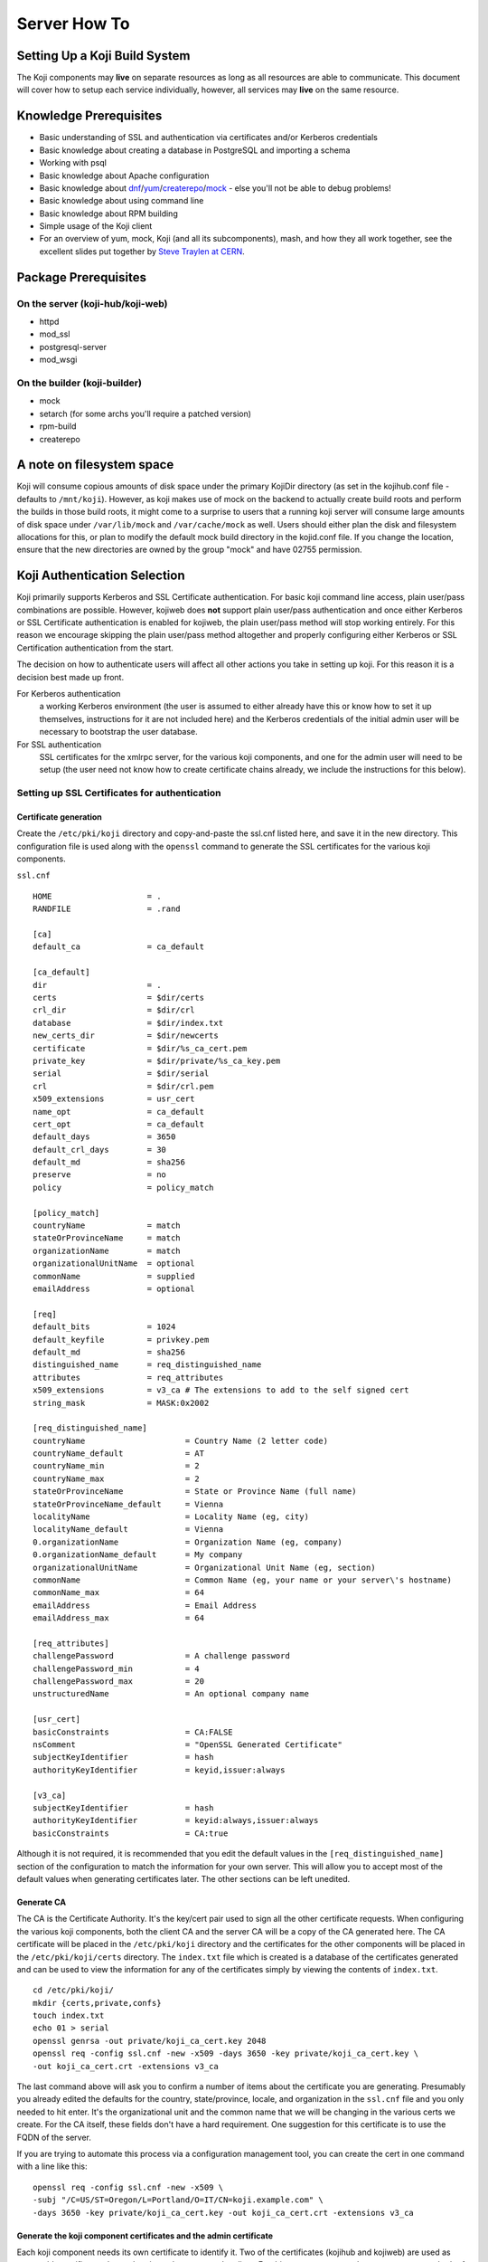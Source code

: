 =============
Server How To
=============

Setting Up a Koji Build System
==============================

The Koji components may **live** on separate resources as long as all resources
are able to communicate. This document will cover how to setup each service
individually, however, all services may **live** on the same resource.

Knowledge Prerequisites
=======================

* Basic understanding of SSL and authentication via certificates and/or
  Kerberos credentials
* Basic knowledge about creating a database in PostgreSQL and importing a schema
* Working with psql
* Basic knowledge about Apache configuration
* Basic knowledge about `dnf`_/`yum`_/`createrepo`_/`mock`_ - else you'll not
  be able to debug problems!
* Basic knowledge about using command line
* Basic knowledge about RPM building
* Simple usage of the Koji client
* For an overview of yum, mock, Koji (and all its subcomponents), mash, and how
  they all work together, see the excellent slides put together by `Steve
  Traylen at CERN <http://indico.cern.ch/event/55091>`_.

Package Prerequisites
=====================

On the server (koji-hub/koji-web)
---------------------------------
* httpd
* mod_ssl
* postgresql-server
* mod_wsgi

On the builder (koji-builder)
-----------------------------
* mock
* setarch (for some archs you'll require a patched version)
* rpm-build
* createrepo

A note on filesystem space
==========================
Koji will consume copious amounts of disk space under the primary KojiDir
directory (as set in the kojihub.conf file - defaults to ``/mnt/koji``).
However, as koji makes use of mock on the backend to actually create build
roots and perform the builds in those build roots, it might come to a surprise
to users that a running koji server will consume large amounts of disk space
under ``/var/lib/mock`` and ``/var/cache/mock`` as well. Users should either
plan the disk and filesystem allocations for this, or plan to modify the
default mock build directory in the kojid.conf file. If you change the
location, ensure that the new directories are owned by the group "mock" and
have 02755 permission.

Koji Authentication Selection
=============================
Koji primarily supports Kerberos and SSL Certificate authentication. For basic
koji command line access, plain user/pass combinations are possible.  However,
kojiweb does **not** support plain user/pass authentication and once either
Kerberos or SSL Certificate authentication is enabled for kojiweb, the plain
user/pass method will stop working entirely.  For this reason we encourage
skipping the plain user/pass method altogether and properly configuring either
Kerberos or SSL Certification authentication from the start.

The decision on how to authenticate users will affect all other actions you
take in setting up koji. For this reason it is a decision best made up front.

For Kerberos authentication
    a working Kerberos environment (the user is assumed to either already have
    this or know how to set it up themselves, instructions for it are not
    included here) and the Kerberos credentials of the initial admin user will
    be necessary to bootstrap the user database.

For SSL authentication
    SSL certificates for the xmlrpc server, for the various koji components,
    and one for the admin user will need to be setup (the user need not know
    how to create certificate chains already, we include the instructions for
    this below).

Setting up SSL Certificates for authentication
----------------------------------------------

Certificate generation
^^^^^^^^^^^^^^^^^^^^^^
Create the ``/etc/pki/koji`` directory and copy-and-paste the ssl.cnf listed
here, and save it in the new directory. This configuration file is used along
with the ``openssl`` command to generate the SSL certificates for the various
koji components.

``ssl.cnf``

::

    HOME                    = .
    RANDFILE                = .rand

    [ca] 
    default_ca              = ca_default

    [ca_default] 
    dir                     = .
    certs                   = $dir/certs
    crl_dir                 = $dir/crl
    database                = $dir/index.txt
    new_certs_dir           = $dir/newcerts
    certificate             = $dir/%s_ca_cert.pem
    private_key             = $dir/private/%s_ca_key.pem
    serial                  = $dir/serial
    crl                     = $dir/crl.pem
    x509_extensions         = usr_cert
    name_opt                = ca_default
    cert_opt                = ca_default
    default_days            = 3650
    default_crl_days        = 30
    default_md              = sha256
    preserve                = no
    policy                  = policy_match

    [policy_match] 
    countryName             = match
    stateOrProvinceName     = match
    organizationName        = match
    organizationalUnitName  = optional
    commonName              = supplied
    emailAddress            = optional

    [req] 
    default_bits            = 1024
    default_keyfile         = privkey.pem
    default_md              = sha256
    distinguished_name      = req_distinguished_name
    attributes              = req_attributes
    x509_extensions         = v3_ca # The extensions to add to the self signed cert
    string_mask             = MASK:0x2002

    [req_distinguished_name] 
    countryName                     = Country Name (2 letter code)
    countryName_default             = AT
    countryName_min                 = 2
    countryName_max                 = 2
    stateOrProvinceName             = State or Province Name (full name)
    stateOrProvinceName_default     = Vienna
    localityName                    = Locality Name (eg, city)
    localityName_default            = Vienna
    0.organizationName              = Organization Name (eg, company)
    0.organizationName_default      = My company
    organizationalUnitName          = Organizational Unit Name (eg, section)
    commonName                      = Common Name (eg, your name or your server\'s hostname)
    commonName_max                  = 64
    emailAddress                    = Email Address
    emailAddress_max                = 64

    [req_attributes] 
    challengePassword               = A challenge password
    challengePassword_min           = 4
    challengePassword_max           = 20
    unstructuredName                = An optional company name

    [usr_cert] 
    basicConstraints                = CA:FALSE
    nsComment                       = "OpenSSL Generated Certificate"
    subjectKeyIdentifier            = hash
    authorityKeyIdentifier          = keyid,issuer:always

    [v3_ca] 
    subjectKeyIdentifier            = hash
    authorityKeyIdentifier          = keyid:always,issuer:always
    basicConstraints                = CA:true

Although it is not required, it is recommended that you edit the default values
in the ``[req_distinguished_name]`` section of the configuration to match the
information for your own server. This will allow you to accept most of the
default values when generating certificates later. The other sections can be
left unedited.

Generate CA
^^^^^^^^^^^

The CA is the Certificate Authority.  It's the key/cert pair used to sign all
the other certificate requests.  When configuring the various koji components,
both the client CA and the server CA will be a copy of the CA generated here.
The CA certificate will be placed in the ``/etc/pki/koji`` directory and the
certificates for the other components will be placed in the
``/etc/pki/koji/certs`` directory. The ``index.txt`` file which is created is
a database of the certificates generated and can be used to view the
information for any of the certificates simply by viewing the contents of
``index.txt``.

::

    cd /etc/pki/koji/
    mkdir {certs,private,confs}
    touch index.txt
    echo 01 > serial
    openssl genrsa -out private/koji_ca_cert.key 2048
    openssl req -config ssl.cnf -new -x509 -days 3650 -key private/koji_ca_cert.key \
    -out koji_ca_cert.crt -extensions v3_ca

The last command above will ask you to confirm a number of items about the
certificate you are generating. Presumably you already edited the defaults for
the country, state/province, locale, and organization in the ``ssl.cnf`` file
and you only needed to hit enter. It's the organizational unit and the common
name that we will be changing in the various certs we create. For the CA
itself, these fields don't have a hard requirement. One suggestion for this
certificate is to use the FQDN of the server.

If you are trying to automate this process via a configuration management
tool, you can create the cert in one command with a line like this:

::

    openssl req -config ssl.cnf -new -x509 \
    -subj "/C=US/ST=Oregon/L=Portland/O=IT/CN=koji.example.com" \
    -days 3650 -key private/koji_ca_cert.key -out koji_ca_cert.crt -extensions v3_ca

Generate the koji component certificates and the admin certificate
^^^^^^^^^^^^^^^^^^^^^^^^^^^^^^^^^^^^^^^^^^^^^^^^^^^^^^^^^^^^^^^^^^

Each koji component needs its own certificate to identify it. Two of the
certificates (kojihub and kojiweb) are used as server side certificates that
authenticate the server to the client. For this reason, you want the common
name on both of those certs to be the fully qualified domain name of the web
server they are running on so that clients don't complain about the common
name and the server not being the same. You can set the OU for these two
certificates to be kojihub and kojiweb for identification purposes.

For the other certificates (kojira, kojid, the initial admin account, and all
user certificates), the cert is used to authenticate the client to the server.
The common name for these certs should be set to the login name for that
specific component. For example the common name for the kojira cert should be
set to kojira so that it matches the username. The reason for this is that the
common name of the cert will be matched to the corresponding user name in the
koji database. If there is not a username in the database which matches the CN
of the cert the client will not be authenticated and access will be denied.

When you later use ``koji add-host`` to add a build machine into the koji
database, it creates a user account for that host even though the user account
doesn't appear in the user list.  The user account created must match the
common name of the certificate which that component uses to authenticate with
the server. When creating the kojiweb certificate, you'll want to remember
exactly what values you enter for each field as you'll have to regurgitate
those into the /etc/koji-hub/hub.conf file as the ProxyDNs entry.

When you need to create multiple certificates it may be convenient to create a
loop or a script like the on listed below and run the script to create the
certificates. You can simply adjust the number of kojibuilders and the name of
the admin account as you see fit. For much of this guide, the admin account is
called ``kojiadmin``.

::

    #!/bin/bash
    # if you change your certificate authority name to something else you will
    # need to change the caname value to reflect the change.
    caname=koji

    # user is equal to parameter one or the first argument when you actually
    # run the script
    user=$1

    openssl genrsa -out private/${user}.key 2048
    cat ssl.cnf | sed 's/insert_hostname/'${user}'/'> ssl2.cnf
    openssl req -config ssl2.cnf -new -nodes -out certs/${user}.csr -key private/${user}.key
    openssl ca -config ssl2.cnf -keyfile private/${caname}_ca_cert.key -cert ${caname}_ca_cert.crt \
        -out certs/${user}.crt -outdir certs -infiles certs/${user}.csr
    cat certs/${user}.crt private/${user}.key > ${user}.pem
    mv ssl2.cnf confs/${user}-ssl.cnf

Generate a PKCS12 user certificate (for web browser)
^^^^^^^^^^^^^^^^^^^^^^^^^^^^^^^^^^^^^^^^^^^^^^^^^^^^
This is only required for user certificates.

::

    openssl pkcs12 -export -inkey private/${user}.key -in certs/${user}.crt \
        -CAfile ${caname}_ca_cert.crt -out certs/${user}_browser_cert.p12

When generating certs for a user, the user will need the ``${user}.pem``, the
``${caname}_ca_cert.crt``, and the ``${user}_browser_cert.p12`` files which
were generated above.  The ${user}.pem file would normally be installed as
``~/.fedora.cert``, the ``${caname}_ca_cert.crt`` file would be installed as
both ``~/.fedora-upload-ca.cert`` and ``~/.fedora-server-ca.cert``, and the
user would import the ``${user}_brower_cert.p12`` into their web browser as a
personal certificate.

Copy certificates into ~/.koji for kojiadmin
^^^^^^^^^^^^^^^^^^^^^^^^^^^^^^^^^^^^^^^^^^^^

You're going to want to be able to send admin commands to the kojihub. In order
to do so, you'll need to use the newly created certificates to authenticate
with the hub. Create the kojiadmin user then copy the certificates for the koji
CA and the kojiadmin user to ``~/.koji``:

::

    kojiadmin@localhost$ mkdir ~/.koji
    kojiadmin@localhost$ cp /etc/pki/koji/kojiadmin.pem ~/.koji/client.crt   # NOTE: It is IMPORTANT you use the PEM and NOT the CRT
    kojiadmin@localhost$ cp /etc/pki/koji/koji_ca_cert.crt ~/.koji/clientca.crt
    kojiadmin@localhost$ cp /etc/pki/koji/koji_ca_cert.crt ~/.koji/serverca.crt

.. note::
    See /etc/koji.conf for the current system wide koji client configuration.
    Copy /etc/koji.conf to ~/.koji/config if you wish to change the config on a
    per user basis.

Setting up Kerberos for authentication
--------------------------------------

The initial configuration of a kerberos service is outside the scope of this
document, however there are a few specific things required by koji.

DNS
^^^

The koji builders (kojid) use DNS to find the kerberos servers for any given
realm.

::

    _kerberos._udp    IN SRV  10 100 88 kerberos.EXAMPLE.COM.

The trailing dot denotes DNS root and is needed if FQDN is used.


Principals and Keytabs
^^^^^^^^^^^^^^^^^^^^^^

It should be noted that in general you will need to use the fully qualified
domain name of the hosts when generating the keytabs for services.

You will need the following principals extracted to a keytab for a fully
kerberized configuration, the requirement for a host key for the koji-hub is
currently hard coded into the koji client.

``host/kojihub@EXAMPLE.COM``
    Used by the koji-hub server when communicating with the koji client

``HTTP/kojiweb@EXAMPLE.COM``
    Used by the koji-web server when performing a negotiated Kerberos
    authentication with a web browser. This is a service principal for
    Apache's mod_auth_gssapi.

``koji/kojiweb@EXAMPLE.COM``
    Used by the koji-web server during communications with the koji-hub. This
    is a user principal that will authenticate koji-web to Kerberos as
    "koji/kojiweb@EXAMPLE.COM". Koji-web will proxy the mod_auth_gssapi user
    information to koji-hub (the ``ProxyPrincipals`` koji-hub config
    option).

``koji/kojira@EXAMPLE.COM``
    Used by the kojira server during communications with the koji-hub

``compile/builder1@EXAMPLE.COM``
    Used on builder1 to communicate with the koji-hub

PostgreSQL Server
=================

Once the authentication scheme has been setup your will need to install and
configure a PostgreSQL server and prime the database which will be used to hold
the koji users.

Configuration Files
-------------------

* ``/var/lib/pgsql/data/pg_hba.conf``
* ``/var/lib/pgsql/data/postgresql.conf``

Install PostgreSQL
------------------

Install the ``postgresql-server`` package::

    # yum install postgresql-server

Initialize PostgreSQL DB:
-------------------------

The following commands will initialize PostgreSQL and will start the database service

::

    root@localhost$ postgresql-setup initdb
    root@localhost$ systemctl enable postgresql --now

Setup User Accounts:
--------------------

The following commands will setup the ``koji`` account and assign it a password

::

    root@localhost$ useradd koji
    root@localhost$ passwd koji

Setup PostgreSQL and populate schema:
-------------------------------------

The following commands will:

* create the koji user within PostgreSQL
* create the koji database within PostgreSQL
* set a password for the koji user
* create the koji schema using the provided
  ``/usr/share/doc/koji*/docs/schema.sql`` file

::

    root@localhost$ su - postgres
    postgres@localhost$ createuser --no-superuser --no-createrole --no-createdb koji
    postgres@localhost$ createdb -O koji koji
    postgres@localhost$ psql -c "alter user koji with encrypted password 'mypassword';"
    postgres@localhost$ logout
    root@localhost$ su - koji
    koji@localhost$ psql koji koji < /usr/share/doc/koji*/docs/schema.sql
    koji@localhost$ exit

.. note::
    When issuing the command to import the psql schema into the new database it
    is important to ensure that the directory path
    /usr/share/doc/koji*/docs/schema.sql remains intact and is not resolved to
    a specific version of koji. In test it was discovered that when the path is
    resolved to a specific version of koji then not all of the tables were
    created correctly.

.. note::
    When issuing the command to import the psql schema into the new database it
    is important to ensure that you are logged in as the koji database owner.
    This will ensure all objects are owned by the koji database user. Upgrades
    may be difficult if this was not done correctly.

Authorize Koji-web and Koji-hub resources
-----------------------------------------

.. note::
    In this example, Koji-web and Koji-hub are running on localhost.

``/var/lib/pgsql/data/pg_hba.conf``
    These settings need to be valid and inline with other services
    configurations. Please note, the first matching auth line is used so this
    line must be above any other potential matches. Add:

    ::

        #TYPE   DATABASE    USER    CIDR-ADDRESS      METHOD
        host    koji        koji    127.0.0.1/32      trust
        host    koji        koji     ::1/128          trust

    It may also be necessary to add an entry for your machine's external IP
    address:

    ::

        host    koji        koji    $IP_ADDRESS/32    trust

    You can also use UNIX socket access. The DBHost variable must be unset to
    use this method. Add:

    ::

        local   koji        apache                            trust
        local   koji        koji                              trust

    .. note::
        To enforce password based logins to the database, change ``trust`` to ``md5``.

    ::

        #TYPE   DATABASE    USER    CIDR-ADDRESS      METHOD
        host    koji        koji    127.0.0.1/32      md5
        host    koji        koji     ::1/128          md5
        host    koji        koji    $IP_ADDRESS/32    md5

    Make auth changes live:
    You must reload the PostgreSQL configuration for these changes to become active.

    ::

        root@localhost$ systemctl reload postgresql

Bootstrapping the initial koji admin user into the PostgreSQL database
----------------------------------------------------------------------

The initial admin user must be manually added to the user database using sql
commands.  Once added and given admin privilege, you may add additional users
and change privileges of those users via the koji command line tool's
administrative commands.

However, if you decided to use the simple user/pass method of authentication,
then any password setting/changing must be done manually via sql commands as
there is no password manipulation support exposed through the koji tools.

The sql commands you need to use vary by authentication mechanism.

Set User/Password Authentication
^^^^^^^^^^^^^^^^^^^^^^^^^^^^^^^^

::

    root@localhost$ su - koji
    koji@localhost$ psql
    koji=> insert into users (name, password, status, usertype) values ('admin-user-name', 'admin-password-in-plain-text', 0, 0);

Kerberos authentication
^^^^^^^^^^^^^^^^^^^^^^^

The process is very similar to user/pass except you would replace the first
insert above with this:

::

    root@localhost$ su - koji
    koji@localhost$ psql
    koji=> insert into users (name, krb_principal, status, usertype) values ('admin-user-name', 'admin@EXAMPLE.COM', 0, 0);

SSL Certificate authentication
^^^^^^^^^^^^^^^^^^^^^^^^^^^^^^

There is no need for either a password or a Kerberos principal, so this will
suffice:

::

    root@localhost$ su - koji
    koji@localhost$ psql
    koji=> insert into users (name, status, usertype) values ('admin-user-name', 0, 0);

Give yourself admin permissions
^^^^^^^^^^^^^^^^^^^^^^^^^^^^^^^

The following command will give the user admin permissions. In order to do
this you will need to know the ID of the user.

::

    koji=> insert into user_perms (user_id, perm_id, creator_id) values (<id of user inserted above>, 1, <id of user inserted above>);

.. note::
    If you do not know the ID of the admin user, you can get the ID by running the query:

::

    koji=> select * from users;

You can't actually log in and perform any actions until kojihub is up and
running in your web server.  In order to get to that point you still need to
complete the authentication setup and the kojihub configuration. If you wish
to access koji via a web browser, you will also need to get kojiweb up and
running.

Set Database To Listen On All Addresses
^^^^^^^^^^^^^^^^^^^^^^^^^^^^^^^^^^^^^^^
The koji-hub service will attempt to connect to the database server in the
manner you configure.  If you use the system hostname, then the database will
need to be available on that address.  To configure this please perform the
following:

#.  Edit /var/lib/pgsql/data/postgresql.conf
#.  Set listen_address

    ::

        listen_addresses = '*'
#.  Reload the postgresql service

    ::
        systemctl restart postgresql

Koji Hub
========

Koji-hub is the center of all Koji operations. It is an XML-RPC server running
under mod_wsgi in the Apache httpd. koji-hub is passive in that it only
receives XML-RPC calls and relies upon the build daemons and other components
to initiate communication. Koji-hub is the only component that has direct
access to the database and is one of the two components that have write access
to the file system.

Configuration Files
-------------------

* ``/etc/koji-hub/hub.conf``
* ``/etc/httpd/conf/httpd.conf``
* ``/etc/httpd/conf.d/kojihub.conf``
* ``/etc/httpd/conf.d/ssl.conf`` (when using ssl auth)

Install koji-hub
----------------

Install the ``koji-hub`` package along with mod_ssl::

    # yum install koji-hub mod_ssl

Required Configuration
----------------------

/etc/httpd/conf/httpd.conf
^^^^^^^^^^^^^^^^^^^^^^^^^^

The apache web server has two places that it sets maximum requests a server
will handle before the server restarts. The xmlrpc interface in kojihub is a
python application, and processes can sometimes grow outrageously large when it
doesn't reap memory often enough. As a result, it is strongly recommended that
you set both instances of MaxRequestsPerChild in httpd.conf to something
reasonable in order to prevent the server from becoming overloaded and crashing
(at 100 the httpd processes will grow to about 75MB resident set size before
respawning).

::

    <IfModule prefork.c>
    ...
    MaxRequestsPerChild  100
    </IfModule>
    <IfModule worker.c>
    ...
    MaxRequestsPerChild  100
    </IfModule>

/etc/httpd/conf.d/kojihub.conf
^^^^^^^^^^^^^^^^^^^^^^^^^^^^^^

The koji-hub package provides this configuration file. You will need to modify
it based on your authentication type. Instructions are contained within the
file and should be simple to follow.

/etc/httpd/conf.d/ssl.conf
^^^^^^^^^^^^^^^^^^^^^^^^^^

If using SSL you will also need to add the needed SSL options for apache. These
options should point to where the certificates are located on the hub.

::

    SSLCertificateFile /etc/pki/koji/certs/kojihub.crt
    SSLCertificateKeyFile /etc/pki/koji/private/kojihub.key
    SSLCertificateChainFile /etc/pki/koji/koji_ca_cert.crt
    SSLCACertificateFile /etc/pki/koji/koji_ca_cert.crt
    SSLVerifyClient require
    SSLVerifyDepth  10

/etc/koji-hub/hub.conf
^^^^^^^^^^^^^^^^^^^^^^

This file contains the configuration information for the hub. You will need to
edit this configuration to point Koji Hub to the database you are using and to
setup Koji Hub to utilize the authentication scheme you selected in the
beginning.

::

    DBName = koji
    DBUser = koji
    DBPass = mypassword
    DBHost = db.example.com
    KojiDir = /mnt/koji
    LoginCreatesUser = On
    KojiWebURL = http://kojiweb.example.com/koji

If kojihub is running on the same server as the koji db, then DBHost should be
set to 127.0.0.1

Authentication Configuration
----------------------------

/etc/koji-hub/hub.conf
^^^^^^^^^^^^^^^^^^^^^^

If using Kerberos, these settings need to be valid and inline with other
services configurations.

::

    AuthPrincipal host/kojihub@EXAMPLE.COM
    AuthKeytab /etc/koji.keytab
    ProxyPrincipals koji/kojiweb@EXAMPLE.COM
    HostPrincipalFormat compile/%s@EXAMPLE.COM

If using SSL auth, these settings need to be valid and inline with other
services configurations for kojiweb to allow logins.

ProxyDNs should be set to the DN of the kojiweb certificate.  The exact format
depends on your mod_ssl version.

For mod_ssl < 2.3.11 use:

::

    DNUsernameComponent = CN
    ProxyDNs = /C=US/ST=Massachusetts/O=Example Org/OU=kojiweb/CN=example/emailAddress=example@example.com

However, for mod_ssl >= 2.3.11 use:

::

    DNUsernameComponent = CN
    ProxyDNs = CN=example.com,OU=kojiweb,O=Example Org,ST=Massachusetts,C=US

.. note::
    More details on this format change, including handling of special
    characters, can be found in the `Apache mod_ssl documentation`_.  See
    LegacyDNStringFormat there.

Koji filesystem skeleton
^^^^^^^^^^^^^^^^^^^^^^^^

Above in the ``kojihub.conf`` file we set KojiDir to ``/mnt/koji``.  For
certain reasons, if you change this, you should make a symlink from
``/mnt/koji`` to the new location (note: this is a bug and should be fixed
eventually).  However, before other parts of koji will operate properly, we
need to create a skeleton filesystem structure for koji as well as make the
file area owned by apache so that the xmlrpc interface can write to it as
needed.

::

    cd /mnt
    mkdir koji
    cd koji
    mkdir {packages,repos,work,scratch,repos-dist}
    chown apache.apache *

SELinux Configuration
^^^^^^^^^^^^^^^^^^^^^

If running in Enforcing mode
    * you will need to allow apache to connect to the postgreSQL server
    * you will need to allow apache to write some files to disk

Even if you are not currently running in Enforcing mode, it is still
recommended to configure the SELinux settings so that there are no future
issues with SELinux if Enforcing mode is enabled later on.

::

    root@localhost$ setsebool -P httpd_can_network_connect_db=1 allow_httpd_anon_write=1
    root@localhost$ chcon -R -t public_content_rw_t /mnt/koji/*

If you've placed ``/mnt/koji`` on an NFS share you may also need to set
``httpd_use_nfs``.

Check Your Configuration
^^^^^^^^^^^^^^^^^^^^^^^^

At this point, you can now restart apache and you should have at least minimal
operation.  The admin user should be able to connect via the command line
client, add new users, etc.  It's possible at this time to undertake initial
administrative steps such as adding users and hosts to the koji database.

So we will need a working client to test with.

Koji cli - The standard client
==============================

The koji cli is the standard client. It can perform most tasks and is essential
to the successful use of any koji environment.

Ensure that your client is configured to work with your server. The system-wide
koji client configuration file is ``/etc/koji.conf``, and the user-specific one
is in ``~/.koji/config``. You may also use the ``-c`` option when using the
Koji client to specify an alternative configuration file.

If you are using SSL for authentication, you will need to edit the Koji client
configuration to tell it which URLs to use for the various Koji components and
where their SSL certificates can be found.

For a simple test, all we need is the ``server`` and authentication sections.

::

    [koji]

    ;url of XMLRPC server
    server = http://koji-hub.example.com/kojihub

    ;url of web interface
    weburl = http://koji-web.example.com/koji

    ;url of package download site
    topurl = http://koji-filesystem.example.com/kojifiles

    ;path to the koji top directory
    topdir = /mnt/koji

    ; configuration for Kerberos authentication

    ;the service name of the principal being used by the hub
    ;krbservice = host

    ; configuration for SSL athentication

    ;client certificate
    cert = ~/.koji/client.crt

    ;certificate of the CA that issued the client certificate
    ca = ~/.koji/clientca.crt

    ;certificate of the CA that issued the HTTP server certificate
    serverca = ~/.koji/serverca.crt

The following command will test your login to the hub:

::

    root@localhost$ koji moshimoshi

Koji Web - Interface for the Masses
===================================

Koji-web is a set of scripts that run in mod_wsgi and use the Cheetah
templating engine to provide an web interface to Koji. koji-web exposes a lot
of information and also provides a means for certain operations, such as
cancelling builds.

Configuration Files
-------------------

* ``/etc/httpd/conf.d/kojiweb.conf``
* ``/etc/httpd/conf.d/ssl.conf``
* ``/etc/kojiweb/web.conf``

Install Koji-Web
----------------

Install the ``koji-web`` package along with mod_ssl::

    # yum install koji-web mod_ssl

Required Configuration
----------------------

/etc/httpd/conf.d/kojiweb.conf
^^^^^^^^^^^^^^^^^^^^^^^^^^^^^^

The koji-web package provides this configuration file. You will need to modify
it based on your authentication type. Instructions are contained within the
file and should be simple to follow.

/etc/httpd/conf.d/ssl.conf
^^^^^^^^^^^^^^^^^^^^^^^^^^

If you are using SSL you will need to add the needed SSL options for apache.

::

    SSLVerifyClient require
    SSLVerifyDepth  10

/etc/kojiweb/web.conf
^^^^^^^^^^^^^^^^^^^^^

You will need to edit the kojiweb configuration file to tell kojiweb which URLs
it should use to access the hub, the koji packages and its own web interface.
You will also need to tell kojiweb where it can find the SSL certificates for
each of these components. If you are using SSL authentication, the "WebCert"
line below must contain both the public **and** private key. You will also want
to change the last line in the example below to a unique password.

::

    [web]
    SiteName = koji
    # KojiTheme = 

    # Necessary urls
    KojiHubURL = https://koji-hub.example.com/kojihub
    KojiFilesURL = http://koji-filesystem.example.com/kojifiles

    ## Kerberos authentication options
    ; WebPrincipal = koji/web@EXAMPLE.COM
    ; WebKeytab = /etc/httpd.keytab
    ; WebCCache = /var/tmp/kojiweb.ccache

    ## SSL authentication options
    ; WebCert = /etc/pki/koji/koji-web.pem
    ; ClientCA = /etc/pki/koji/ca_cert.crt
    ; KojiHubCA = /etc/pki/koji/ca_cert.crt

    LoginTimeout = 72

    # This must be set before deployment
    #Secret = CHANGE_ME

    LibPath = /usr/share/koji-web/lib

Filesystem Configuration
------------------------

You'll need to make ``/mnt/koji/`` web-accessible, either here, on the hub, or
on another web server altogether.

This URL will go into various clients such as:
* ``/etc/kojiweb/web.conf`` as KojiFilesURL
* ``/etc/kojid/kojid.conf`` as topurl
* ``/etc/koji.conf`` as topurl

::

    Alias /kojifiles/ /mnt/koji/
    <Directory "/mnt/koji/">
        Options Indexes
        AllowOverride None
        # Apache < 2.4
        #   Order allow,deny
        #   Allow from all
        # Apache >= 2.4
        Require all granted
    </Directory>

Wherever you configure this, please go back and set it correctly in
``/etc/kojiweb/web.conf`` now.

Web interface now operational
-----------------------------

At this point you should be able to point your web browser at the kojiweb URL
and be presented with the koji interface.  Many operations should work in read
only mode at this point, and any configured users should be able to log in.

Koji Daemon - Builder
=====================

Kojid is the build daemon that runs on each of the build machines. Its primary
responsibility is polling for incoming build requests and handling them
accordingly. Koji also has support for tasks other than building such as
creating livecd images or raw disk images, and kojid is responsible for
handling these tasks as well. The kojid service uses mock for creating pristine
build environments and creates a fresh one for every build, ensuring that
artifacts of build processes cannot contaminate each other. All of kojid is
written in Python and communicates with koji-hub via XML-RPC.

Configuration Files
-------------------

* ``/etc/kojid/kojid.conf`` - Koji Daemon Configuration
* ``/etc/sysconfig/kojid`` - Koji Daemon Switches

Install kojid
-------------

Install the ``koji-builder`` package::

    # yum install koji-builder

Required Configuration
----------------------

Add the host entry for the koji builder to the database
^^^^^^^^^^^^^^^^^^^^^^^^^^^^^^^^^^^^^^^^^^^^^^^^^^^^^^^

You will now need to add the koji builder to the database so that they can be
utilized by koji hub. Make sure you do this before you start kojid for the
first time, or you'll need to manually remove entries from the sessions and
users table before it can be run successfully.

::

    kojiadmin@localhost$ koji add-host kojibuilder1.example.com i386 x86_64

The first argument used after the ``add-host`` command should the hostname of
the builder. The second argument is used to specify the architecture which the
builder uses.


/etc/kojid/kojid.conf
^^^^^^^^^^^^^^^^^^^^^

The configuration file for each koji builder must be edited so that the line
below points to the URL for the koji hub. The user tag must also be edited to
point to the username used to add the koji builder.

::

    ; The URL for the xmlrpc server
    server=http://hub.example.com/kojihub

    ; the username has to be the same as what you used with add-host
    ; in this example follow as below
    user = kojibuilder1.example.com

The koji filesystem may also be needed over http.  Set this as it was
configured about.

::

    # The URL for the file access
    topurl=http://koji-filesystem.example.com/kojifiles

This item may be changed, but may not be the same as KojiDir on the
``kojihub.conf`` file (although it can be something under KojiDir, just not
the same as KojiDir)

::

    ; The directory root for temporary storage
    workdir=/tmp/koji

The root of the koji build directory (i.e., ``/mnt/koji``) must be mounted on the
builder. A Read-Only NFS mount is the easiest way to handle this.

::

    # The directory root where work data can be found from the koji hub
    topdir=/mnt/koji

Authentication Configuration (SSL certificates)
-----------------------------------------------

/etc/kojid/kojid.conf
^^^^^^^^^^^^^^^^^^^^^

If you are using SSL, these settings need to be edited to point to the
certificates you generated at the beginning of the setup process.

::

    ;client certificate
    ; This should reference the builder certificate we created on the kojihub CA, for kojibuilder1.example.com
    ; ALSO NOTE: This is the PEM file, NOT the crt
    cert = /etc/kojid/kojid.pem

    ;certificate of the CA that issued the client certificate
    ca = /etc/kojid/koji_ca_cert.crt

    ;certificate of the CA that issued the HTTP server certificate
    serverca = /etc/kojid/koji_ca_cert.crt

It is important to note that if your builders are hosted on separate machines
from koji hub and koji web, you will need to scp the certificates mentioned in
the above configuration file from the ``/etc/kojid/`` directory on koji hub to
the ``/etc/koji/`` directory on the local machine so that the builder can be
authenticated.

Authentication Configuration (Kerberos)
---------------------------------------

/etc/kojid/kojid.conf
^^^^^^^^^^^^^^^^^^^^^

If using Kerberos, these settings need to be valid and inline with other
services configurations.

::

    ; the username has to be the same as what you used with add-host
    ;user =

    host_principal_format=compile/%s@EXAMPLE.COM

By default it will look for the Kerberos keytab in ``/etc/kojid/kojid.keytab``

.. note::
    Kojid will not attempt kerberos authentication to the koji-hub unless the
    username field is commented out

.. _scm-config:

Source Control Configuration
----------------------------

/etc/kojid/kojid.conf
^^^^^^^^^^^^^^^^^^^^^

The *allowed_scms* setting controls which source control systems the builder
will accept. It is a space-separated list of entries in one of the following
forms:

::

    hostname:path[:use_common[:source_cmd]]
    !hostname:path

where

    *hostname* is a glob pattern matched against SCM hosts.

    *path* is a glob pattern matched against the SCM path.

    *use_common* is boolean setting (yes/no, on/off, true/false) that indicates
    whether koji should also check out /common from the SCM host. The default
    is on.

    *source_cmd* is a shell command to be run before building the
    srpm, with commas instead of spaces. It defaults to ``make,sources``.

The second form (``!hostname:path``) is used to explicitly block a host:path
pattern. In particular, it provides the option to block specific subtrees of
a host, but allow from it otherwise


::

    allowed_scms=
        !scm-server.example.com:/blocked/path/*
        scm-server.example.com:/repo/base/repos*/:no
        alt-server.example.com:/repo/dist/repos*/:no:fedpkg,sources


The explicit block syntax was added in version 1.13.0.


Add the host to the createrepo channel
--------------------------------------

Channels are a way to control which builders process which tasks.  By default
hosts are added to the ''default'' channel.  At least some build hosts also
needs to be added to the ''createrepo'' channel so there will be someone to
process repo creation tasks initiated by kojira.

::

    kojiadmin@localhost$ koji add-host-to-channel kojibuilder1.example.com createrepo

A note on capacity
------------------

The default capacity of a host added to the host database is 2. This means that
once the load average on that machine exceeds 2, kojid will not accept any
additional tasks. This is separate from the maxjobs item in the configuration
file. Before kojid will accept a job, it must pass both the test to ensure the
load average is below capacity and that the current number of jobs it is
already processing is less than maxjobs. However, in today's modern age of quad
core and higher CPUs, a load average of 2 is generally insufficient to fully
utilize hardware.

::

    koji edit-host --capacity=16 kojibuilder1.example.com

The koji-web interface also offers the ability to edit this value to admin
accounts.

Start Kojid
-----------

Once the builder has been added to the database you must start kojid

::

    root@localhost$ systemctl enable kojid --now

Check ``/var/log/kojid.log`` to verify that kojid has started successfully. If
the log does not show any errors then the koji builder should be up and ready.
You can check this by pointing your web browser to the web interface and
clicking on the hosts tab. This will show you a list of builders in the
database and the status of each builder.

Kojira - Dnf|Yum repository creation and maintenance
====================================================

Configuration Files
-------------------

* ``/etc/kojira/kojira.conf`` - Kojira Daemon Configuration
* ``/etc/sysconfig/kojira`` - Kojira Daemon Switches

Install kojira
---------------

Install the ``koji-utils`` package::

    # yum install koji-utils

Required Configuration
----------------------

Add the user entry for the kojira user
^^^^^^^^^^^^^^^^^^^^^^^^^^^^^^^^^^^^^^

The kojira user requires the ``repo`` permission to function.

::

    kojiadmin@localhost$ koji add-user kojira
    kojiadmin@localhost$ koji grant-permission repo kojira

``/etc/kojira/kojira.conf``
    This needs to point at your koji-hub.

    ::

        ; The URL for the xmlrpc server
        server=http://koji-hub.example.com/kojihub


Additional Notes
^^^^^^^^^^^^^^^^
* Kojira needs read-write access to ``/mnt/koji``.
* There should only be one instance of kojira running at any given time.
* It is not recommended that kojira run on the builders, as builders only
  should require read-only access to ``/mnt/koji``.
* Kojira may need to be restarted when new tags are added in order to detect
  those tags correctly.

Authentication Configuration
----------------------------

/etc/kojira/kojira.conf
^^^^^^^^^^^^^^^^^^^^^^^

**If using SSL,** these settings need to be valid.

::

    ;client certificate
    ; This should reference the kojira certificate we created above
    cert = /etc/pki/koji/kojira.pem

    ;certificate of the CA that issued the client certificate
    ca = /etc/pki/koji/koji_ca_cert.crt

    ;certificate of the CA that issued the HTTP server certificate
    serverca = /etc/pki/koji/koji_ca_cert.crt

**If using Kerberos,** these settings need to be valid.

::

    ; For Kerberos authentication
    ; the principal to connect with
    principal=koji/kojira@EXAMPLE.COM
    ; The location of the keytab for the principal above
    keytab=/etc/kojira.keytab

``/etc/sysconfig/kojira``
    The local user kojira runs as needs to be able to read and write to
    ``/mnt/koji/repos/``. If the volume that directory resides on is
    root-squashed or otherwise unmodifiable by root, you can set ``RUNAS=`` to
    a user that has the required privileges.

Start Kojira
------------

::

    root@localhost$ service kojira start

Check ``/var/log/kojira/kojira.log`` to verify that kojira has started
successfully.

Bootstrapping the Koji build environment
========================================

For instructions on importing packages and preparing Koji to run builds, see
:doc:`Server Bootstrap <server_bootstrap>`.

For instructions on using External Repos and preparing Koji to run builds, see
:doc:`External Repo Server Bootstrap <external_repo_server_bootstrap>`.

Useful scripts and config files for setting up a Koji instance are available
`here <http://fedora.danny.cz/koji/>`_.

Minutia and Miscellany
======================
Please see :doc:`KojiMisc <misc>` for additional details and notes about
operating a koji server.

.. _dnf: https://fedoraproject.org/wiki/Dnf
.. _yum: https://fedoraproject.org/wiki/Yum
.. _createrepo: http://createrepo.baseurl.org/
.. _mock: https://fedoraproject.org/wiki/Mock
.. _Apache mod_ssl documentation:
    https://httpd.apache.org/docs/trunk/mod/mod_ssl.html#ssloptions 

